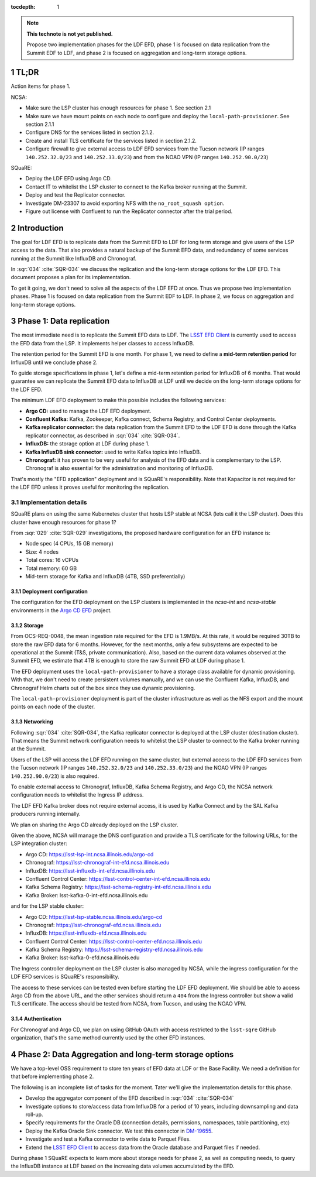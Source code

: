 ..
  Technote content.

  See https://developer.lsst.io/restructuredtext/style.html
  for a guide to reStructuredText writing.

  Do not put the title, authors or other metadata in this document;
  those are automatically added.

  Use the following syntax for sections:

  Sections
  ========

  and

  Subsections
  -----------

  and

  Subsubsections
  ^^^^^^^^^^^^^^

  To add images, add the image file (png, svg or jpeg preferred) to the
  _static/ directory. The reST syntax for adding the image is

  .. figure:: /_static/filename.ext
     :name: fig-label

     Caption text.

   Run: ``make html`` and ``open _build/html/index.html`` to preview your work.
   See the README at https://github.com/lsst-sqre/lsst-technote-bootstrap or
   this repo's README for more info.

   Feel free to delete this instructional comment.

:tocdepth: 1

.. Please do not modify tocdepth; will be fixed when a new Sphinx theme is shipped.

.. sectnum::

.. TODO: Delete the note below before merging new content to the master branch.

.. note::

   **This technote is not yet published.**

   Propose two implementation phases for the LDF EFD, phase 1 is focused on data replication from the Summit EDF to LDF, and phase 2 is focused on aggregation and long-term storage options.

TL;DR
=====

Action items for phase 1.

NCSA:

- Make sure the LSP cluster has enough resources for phase 1. See section 2.1

- Make sure we have mount points on each node to configure and deploy the ``local-path-provisioner``. See section 2.1.1

- Configure DNS for the services listed in section 2.1.2.

- Create and install TLS certificate for the services listed in section 2.1.2.

- Configure firewall to give external access to LDF EFD services from the Tucson network (IP ranges ``140.252.32.0/23`` and ``140.252.33.0/23``) and from the NOAO VPN (IP ranges ``140.252.90.0/23``)


SQuaRE:

- Deploy the LDF EFD using Argo CD.

- Contact IT to whitelist the LSP cluster to connect to the Kafka broker running at the Summit.

- Deploy and test the Replicator connector.

- Investigate DM-23307 to avoid exporting NFS with the ``no_root_squash option``.

- Figure out license with Confluent to run the Replicator connector after the trial period.


Introduction
============

The goal for LDF EFD is to replicate data from the Summit EFD to LDF for long term storage and give users of the LSP access to the data. That also provides a natural backup of the Summit EFD data, and redundancy of some services running at the Summit like InfluxDB and Chronograf.

In :sqr:`034` :cite:`SQR-034` we discuss the replication and the long-term storage options for the LDF EFD. This document proposes a plan for its implementation.

To get it going, we don't need to solve all the aspects of the LDF EFD at once. Thus we propose two implementation phases. Phase 1 is focused on data replication from the Summit EDF to LDF.  In phase 2, we focus on aggregation and long-term storage options.

Phase 1: Data replication
=========================

The most immediate need is to replicate the Summit EFD data to LDF.  The `LSST EFD Client <https://efd-client.lsst.io/>`_ is currently used to access the EFD data from the LSP. It implements helper classes to access InfluxDB.

The retention period for the Summit EFD is one month. For phase 1, we need to define a **mid-term retention period** for InfluxDB until we conclude phase 2.

To guide storage specifications in phase 1, let's define a mid-term retention period for InfluxDB of 6 months. That would guarantee we can replicate the Summit EFD data to InfluxDB at LDF until we decide on the long-term storage options for the LDF EFD.

The minimum LDF EFD deployment to make this possible includes the following services:

- **Argo CD:** used to manage the LDF EFD deployment.

- **Confluent Kafka:**  Kafka, Zookeeper, Kafka connect, Schema Registry, and Control Center deployments.

- **Kafka replicator connector:**  the data replication from the Summit EFD to the LDF EFD is done through the Kafka replicator connector, as described in :sqr:`034` :cite:`SQR-034`.

- **InfluxDB:** the storage option at LDF during phase 1.

- **Kafka InfluxDB sink connector:**  used to write Kafka topics into InfluxDB.

- **Chronograf:** it has proven to be very useful for analysis of the EFD data and is complementary to the LSP. Chronograf is also essential for the administration and monitoring of InfluxDB.

That's mostly the "EFD application" deployment and is SQuaRE's responsibility. Note that Kapacitor is not required for the LDF EFD unless it proves useful for monitoring the replication.

Implementation details
----------------------

SQuaRE plans on using the same Kubernetes cluster that hosts LSP stable at NCSA (lets call it the LSP cluster). Does this cluster have enough resources for phase 1?

From :sqr:`029` :cite:`SQR-029` investigations, the proposed hardware configuration for an EFD instance is:

- Node spec (4 CPUs, 15 GB memory)

- Size: 4 nodes

- Total cores: 16 vCPUs

- Total memory: 60 GB

- Mid-term storage for Kafka and InfluxDB (4TB, SSD preferentially)

Deployment configuration
^^^^^^^^^^^^^^^^^^^^^^^^

The configuration for the EFD deployment on the LSP clusters is implemented in the `ncsa-int` and `ncsa-stable` environments in the `Argo CD EFD <https://github.com/lsst-sqre/argocd-efd>`_ project.

Storage
^^^^^^^

From OCS-REQ-0048, the mean ingestion rate required for the EFD is 1.9MB/s. At this rate, it would be required 30TB to store the raw EFD data for 6 months. However, for the next months, only a  few subsystems are expected to be operational at the Summit (T&S, private communication). Also, based on the current data volumes observed at the Summit EFD, we estimate that 4TB is enough to store the raw Summit EFD at LDF during phase 1.

The EFD deployment uses the ``local-path-provisioner`` to have a storage class available for dynamic provisioning. With that, we don't need to create persistent volumes manually, and we can use the Confluent Kafka, InfluxDB, and Chronograf Helm charts out of the box since they use dynamic provisioning.

The ``local-path-provisioner`` deployment is part of the cluster infrastructure as well as the NFS export and the mount points on each node of the cluster.

Networking
^^^^^^^^^^

Following :sqr:`034` :cite:`SQR-034`, the Kafka replicator connector is deployed at the LSP cluster (destination cluster). That means the Summit network configuration needs to whitelist the LSP cluster to connect to the Kafka broker running at the Summit.

Users of the LSP will access the LDF EFD running on the same cluster, but external access to the LDF EFD services from the Tucson network (IP ranges ``140.252.32.0/23`` and ``140.252.33.0/23``) and the NOAO VPN (IP ranges ``140.252.90.0/23``) is also required.

To enable external access to Chronograf, InfluxDB, Kafka Schema Registry, and Argo CD, the NCSA network configuration needs to whitelist the Ingress IP address.

The LDF EFD Kafka broker does not require external access, it is used by Kafka Connect and by the SAL Kafka producers running internally.

We plan on sharing the Argo CD already deployed on the LSP cluster.

Given the above, NCSA will manage the DNS configuration and provide a TLS certificate for the following URLs, for the LSP integration cluster:

* Argo CD: https://lsst-lsp-int.ncsa.illinois.edu/argo-cd
* Chronograf: https://lsst-chronograf-int-efd.ncsa.illinois.edu
* InfluxDB: https://lsst-influxdb-int-efd.ncsa.illinois.edu
* Confluent Control Center: https://lsst-control-center-int-efd.ncsa.illinois.edu
* Kafka Schema Registry: https://lsst-schema-registry-int-efd.ncsa.illinois.edu
* Kafka Broker: lsst-kafka-0-int-efd.ncsa.illinois.edu

and for the LSP stable cluster:

* Argo CD: https://lsst-lsp-stable.ncsa.illinois.edu/argo-cd
* Chronograf: https://lsst-chronograf-efd.ncsa.illinois.edu
* InfluxDB: https://lsst-influxdb-efd.ncsa.illinois.edu
* Confluent Control Center: https://lsst-control-center-efd.ncsa.illinois.edu
* Kafka Schema Registry: https://lsst-schema-registry-efd.ncsa.illinois.edu
* Kafka Broker: lsst-kafka-0-efd.ncsa.illinois.edu

The Ingress controller deployment on the LSP cluster is also managed by NCSA, while the ingress configuration for the LDF EFD services is SQuaRE's responsibility.

The access to these services can be tested even before starting the LDF EFD deployment. We should be able to access Argo CD from the above URL,  and the other services should return a ``404`` from the Ingress controller but show a valid TLS certificate. The access should be tested from NCSA, from Tucson, and using the NOAO VPN.

Authentication
^^^^^^^^^^^^^^

For Chronograf and Argo CD, we plan on using GitHub OAuth with access restricted to the ``lsst-sqre`` GitHub organization, that's the same method currently used by the other EFD instances.

Phase 2: Data Aggregation and long-term storage options
=======================================================

We have a top-level OSS requirement to store ten years of EFD data at LDF or the Base Facility. We need a definition for that before implementing phase 2.

The following is an incomplete list of tasks for the moment. Tater we'll give the implementation details for this phase.

- Develop the aggregator component of the EFD described in :sqr:`034` :cite:`SQR-034`
- Investigate options to store/access data from InfluxDB for a period of 10 years, including downsampling and data roll-up.
- Specify requirements for the Oracle DB (connection details,  permissions, namespaces, table partitioning,  etc)
- Deploy the Kafka Oracle Sink connector. We test this connector in `DM-19655 <https://jira.lsstcorp.org/browse/DM-19655>`_.
- Investigate and test a Kafka connector to write data to Parquet Files.
- Extend the `LSST EFD Client <https://efd-client.lsst.io/>`_ to access data from the Oracle database and Parquet files if needed.

During phase 1 SQuaRE expects to learn more about storage needs for phase 2, as well as computing needs, to query the InfluxDB instance at LDF based on the increasing data volumes accumulated by the EFD.


.. Make in-text citations with: :cite:`bibkey`.

.. bibliography:: local.bib lsstbib/books.bib lsstbib/lsst.bib lsstbib/lsst-dm.bib lsstbib/refs.bib lsstbib/refs_ads.bib
  :style: lsst_aa
